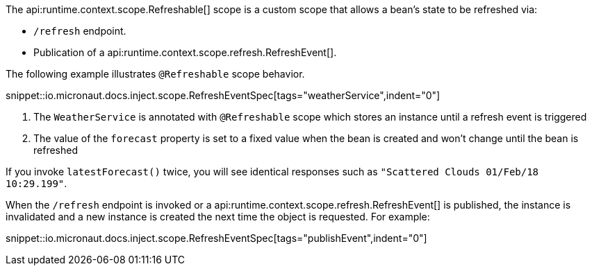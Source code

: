 The api:runtime.context.scope.Refreshable[] scope is a custom scope that allows a bean’s state to be refreshed via:

- `/refresh` endpoint.
- Publication of a api:runtime.context.scope.refresh.RefreshEvent[].

The following example illustrates `@Refreshable` scope behavior.

snippet::io.micronaut.docs.inject.scope.RefreshEventSpec[tags="weatherService",indent="0"]

<1> The `WeatherService` is annotated with `@Refreshable` scope which stores an instance until a refresh event is triggered
<2> The value of the `forecast` property is set to a fixed value when the bean is created and won't change until the bean is refreshed

If you invoke `latestForecast()` twice, you will see identical responses such as `"Scattered Clouds 01/Feb/18 10:29.199"`.

When the `/refresh` endpoint is invoked or a api:runtime.context.scope.refresh.RefreshEvent[] is published, the instance is invalidated and a new instance is created the next time the object is requested. For example:

snippet::io.micronaut.docs.inject.scope.RefreshEventSpec[tags="publishEvent",indent="0"]
